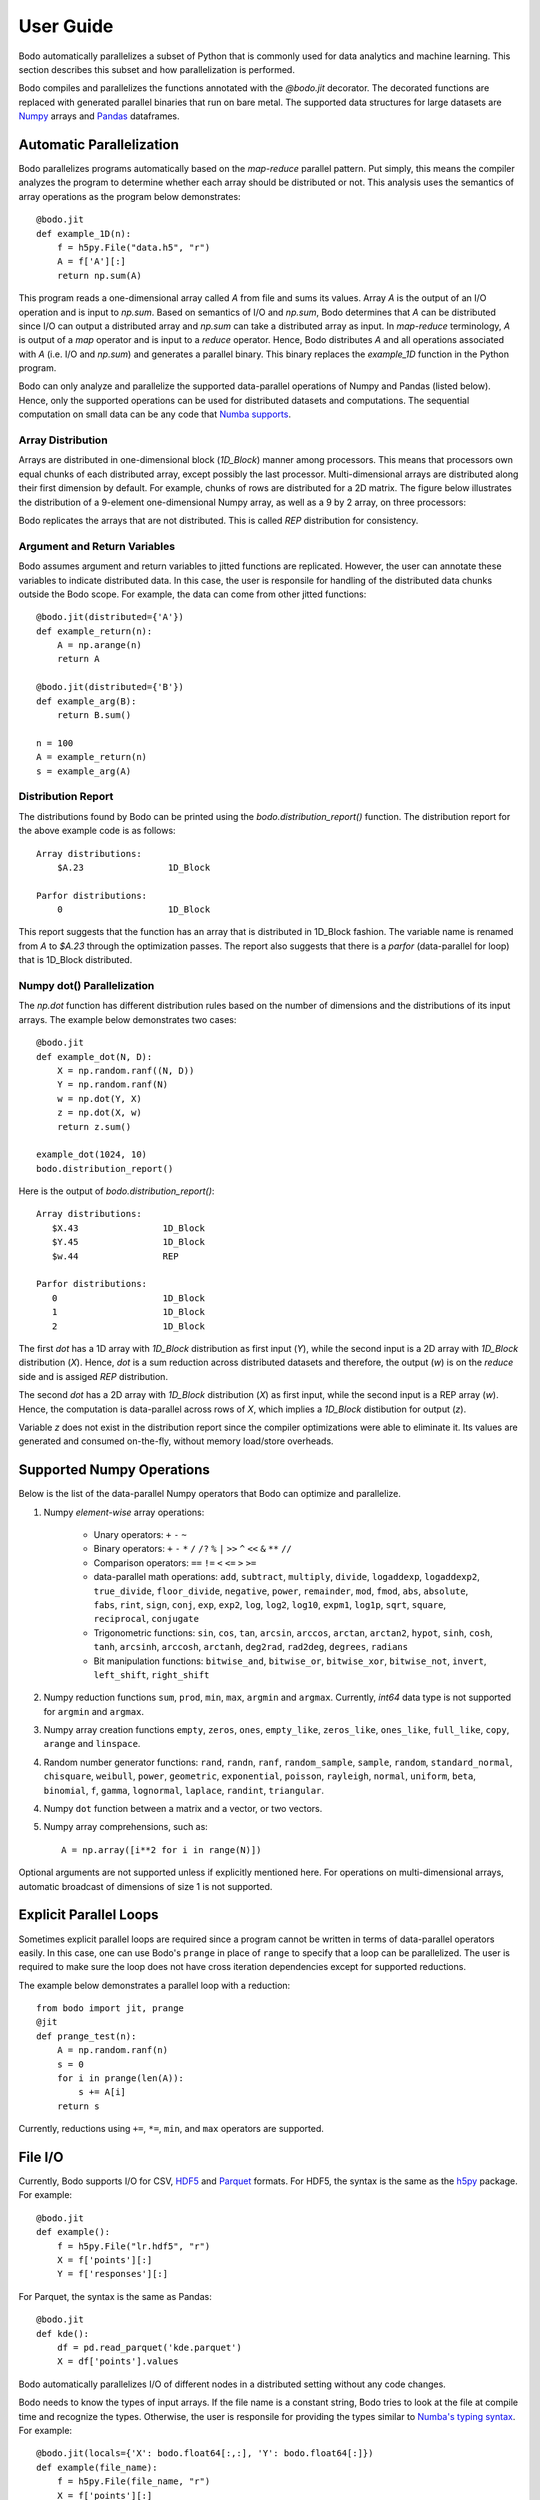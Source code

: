 .. _supported:

User Guide
==========

Bodo automatically parallelizes a subset of Python that is commonly used for
data analytics and machine learning. This section describes this subset
and how parallelization is performed.

Bodo compiles and parallelizes the functions annotated with the `@bodo.jit`
decorator. The decorated functions are replaced with generated parallel
binaries that run on bare metal.
The supported data structures for large datasets
are `Numpy <http://www.numpy.org/>`_ arrays and
`Pandas <http://pandas.pydata.org/>`_ dataframes.

Automatic Parallelization
-------------------------

Bodo parallelizes programs automatically based on the `map-reduce` parallel
pattern. Put simply, this means the compiler analyzes the program to
determine whether each array should be distributed or not. This analysis uses
the semantics of array operations as the program below demonstrates::

    @bodo.jit
    def example_1D(n):
        f = h5py.File("data.h5", "r")
        A = f['A'][:]
        return np.sum(A)

This program reads a one-dimensional array called `A` from file and sums its
values. Array `A` is the output of an I/O operation and is input to `np.sum`.
Based on semantics of I/O and `np.sum`, Bodo determines that `A` can be
distributed since I/O can output a distributed array and `np.sum` can
take a distributed array as input.
In `map-reduce` terminology, `A` is output of a `map` operator and is input
to a `reduce` operator. Hence,
Bodo distributes `A` and all operations associated with `A`
(i.e. I/O and `np.sum`) and generates a parallel binary.
This binary replaces the `example_1D` function in the Python program.

Bodo can only analyze and parallelize the supported data-parallel operations of
Numpy and Pandas (listed below). Hence, only the supported operations can be
used for distributed datasets and computations.
The sequential computation on small data can be any code that
`Numba supports <http://numba.pydata.org/numba-doc/latest/index.html>`_.

Array Distribution
~~~~~~~~~~~~~~~~~~

Arrays are distributed in one-dimensional block (`1D_Block`) manner
among processors. This means that processors own equal chunks of each
distributed array, except possibly the last processor.
Multi-dimensional arrays are distributed along their first dimension by default.
For example, chunks of rows are distributed for a 2D matrix.
The figure below
illustrates the distribution of a 9-element one-dimensional Numpy array, as well
as a 9 by 2 array, on three processors:

.. image:: ../figs/dist.jpg
    :height: 500
    :width: 500
    :scale: 60
    :alt: distribution of 1D array
    :align: center

Bodo replicates the arrays that are not distributed.
This is called `REP` distribution for consistency.

Argument and Return Variables
~~~~~~~~~~~~~~~~~~~~~~~~~~~~~

Bodo assumes argument and return variables to jitted functions are
replicated. However, the user can annotate these variables to indicate
distributed data. In this case,
the user is responsile for handling of the distributed data chunks outside
the Bodo scope. For example, the data can come from other jitted functions::

    @bodo.jit(distributed={'A'})
    def example_return(n):
        A = np.arange(n)
        return A

    @bodo.jit(distributed={'B'})
    def example_arg(B):
        return B.sum()

    n = 100
    A = example_return(n)
    s = example_arg(A)

Distribution Report
~~~~~~~~~~~~~~~~~~~

The distributions found by Bodo can be printed using the
`bodo.distribution_report()` function. The distribution report for the above
example code is as follows::

    Array distributions:
        $A.23                1D_Block

    Parfor distributions:
        0                    1D_Block

This report suggests that the function has an array that is distributed in
1D_Block fashion. The variable name is renamed from `A` to `$A.23` through
the optimization passes. The report also suggests that there is a `parfor`
(data-parallel for loop) that is 1D_Block distributed.

Numpy dot() Parallelization
~~~~~~~~~~~~~~~~~~~~~~~~~~~

The `np.dot` function has different distribution rules based on the number of
dimensions and the distributions of its input arrays. The example below
demonstrates two cases::

    @bodo.jit
    def example_dot(N, D):
        X = np.random.ranf((N, D))
        Y = np.random.ranf(N)
        w = np.dot(Y, X)
        z = np.dot(X, w)
        return z.sum()

    example_dot(1024, 10)
    bodo.distribution_report()

Here is the output of `bodo.distribution_report()`::

    Array distributions:
       $X.43                1D_Block
       $Y.45                1D_Block
       $w.44                REP

    Parfor distributions:
       0                    1D_Block
       1                    1D_Block
       2                    1D_Block

The first `dot` has a 1D array with `1D_Block` distribution as first input
(`Y`), while the second input is a 2D array with `1D_Block` distribution (`X`).
Hence, `dot` is a sum reduction across distributed datasets and therefore,
the output (`w`) is on the `reduce` side and is assiged `REP` distribution.

The second `dot` has a 2D array with `1D_Block` distribution (`X`) as first
input, while the second input is a REP array (`w`). Hence, the computation is
data-parallel across rows of `X`, which implies a `1D_Block` distibution for
output (`z`).

Variable `z` does not exist in the distribution report since
the compiler optimizations were able to eliminate it. Its values are generated
and consumed on-the-fly, without memory load/store overheads.

Supported Numpy Operations
--------------------------

Below is the list of the data-parallel Numpy operators that Bodo can optimize
and parallelize.

1. Numpy `element-wise` array operations:

    * Unary operators: ``+`` ``-`` ``~``
    * Binary operators: ``+`` ``-`` ``*`` ``/`` ``/?`` ``%`` ``|`` ``>>`` ``^``
      ``<<`` ``&`` ``**`` ``//``
    * Comparison operators: ``==`` ``!=`` ``<`` ``<=`` ``>`` ``>=``
    * data-parallel math operations: ``add``, ``subtract``, ``multiply``,
      ``divide``, ``logaddexp``, ``logaddexp2``, ``true_divide``,
      ``floor_divide``, ``negative``, ``power``, ``remainder``,
      ``mod``, ``fmod``, ``abs``, ``absolute``, ``fabs``, ``rint``, ``sign``,
      ``conj``, ``exp``, ``exp2``, ``log``, ``log2``, ``log10``, ``expm1``,
      ``log1p``, ``sqrt``, ``square``, ``reciprocal``, ``conjugate``
    * Trigonometric functions: ``sin``, ``cos``, ``tan``, ``arcsin``,
      ``arccos``, ``arctan``, ``arctan2``, ``hypot``, ``sinh``, ``cosh``,
      ``tanh``, ``arcsinh``, ``arccosh``, ``arctanh``, ``deg2rad``,
      ``rad2deg``, ``degrees``, ``radians``
    * Bit manipulation functions: ``bitwise_and``, ``bitwise_or``,
      ``bitwise_xor``, ``bitwise_not``, ``invert``, ``left_shift``,
      ``right_shift``

2. Numpy reduction functions ``sum``, ``prod``, ``min``, ``max``, ``argmin``
   and ``argmax``. Currently, `int64` data type is not supported for
   ``argmin`` and ``argmax``.

3. Numpy array creation functions ``empty``, ``zeros``, ``ones``,
   ``empty_like``, ``zeros_like``, ``ones_like``, ``full_like``, ``copy``,
   ``arange`` and ``linspace``.

4. Random number generator functions: ``rand``, ``randn``,
   ``ranf``, ``random_sample``, ``sample``, ``random``,
   ``standard_normal``, ``chisquare``, ``weibull``, ``power``, ``geometric``,
   ``exponential``, ``poisson``, ``rayleigh``, ``normal``, ``uniform``,
   ``beta``, ``binomial``, ``f``, ``gamma``, ``lognormal``, ``laplace``,
   ``randint``, ``triangular``.

4. Numpy ``dot`` function between a matrix and a vector, or two vectors.

5. Numpy array comprehensions, such as::

    A = np.array([i**2 for i in range(N)])

Optional arguments are not supported unless if explicitly mentioned here.
For operations on multi-dimensional arrays, automatic broadcast of
dimensions of size 1 is not supported.


Explicit Parallel Loops
-----------------------

Sometimes explicit parallel loops are required since a program cannot be written
in terms of data-parallel operators easily.
In this case, one can use Bodo's ``prange`` in place of ``range`` to specify
that a loop can be parallelized. The user is required to make sure the
loop does not have cross iteration dependencies except for supported reductions.

The example below demonstrates a parallel loop with a reduction::

    from bodo import jit, prange
    @jit
    def prange_test(n):
        A = np.random.ranf(n)
        s = 0
        for i in prange(len(A)):
            s += A[i]
        return s

Currently, reductions using ``+=``, ``*=``, ``min``, and ``max`` operators are
supported.


File I/O
--------

Currently, Bodo supports I/O for CSV, `HDF5 <http://www.h5py.org/>`_ and
`Parquet <http://parquet.apache.org/>`_ formats.
For HDF5, the syntax is the same as the `h5py <http://www.h5py.org/>`_ package.
For example::

    @bodo.jit
    def example():
        f = h5py.File("lr.hdf5", "r")
        X = f['points'][:]
        Y = f['responses'][:]

For Parquet, the syntax is the same as Pandas::

    @bodo.jit
    def kde():
        df = pd.read_parquet('kde.parquet')
        X = df['points'].values

Bodo automatically parallelizes I/O of different nodes in a distributed setting
without any code changes.

Bodo needs to know the types of input arrays. If the file name is a constant
string, Bodo tries to look at the file at compile time and recognize the types.
Otherwise, the user is responsile for providing the types similar to
`Numba's typing syntax
<http://numba.pydata.org/numba-doc/latest/reference/types.html>`_. For
example::

     @bodo.jit(locals={'X': bodo.float64[:,:], 'Y': bodo.float64[:]})
     def example(file_name):
         f = h5py.File(file_name, "r")
         X = f['points'][:]
         Y = f['responses'][:]

Print
-----

Using ``print`` function is only supported for `REP` values. Print is called on
one processor only since all processors have the same copy.


Strings
-------

Currently, Bodo provides basic ASCII string support. Constant strings, equality
comparison of strings (``==`` and ``!=``), ``split`` function, extracting
characters (e.g. ``s[1]``), concatination, and convertion to `int` and `float`
are supported. Here are some examples::

    s = 'test_str'
    flag = (s == 'test_str')
    flag = (s != 'test_str')
    s_list = s.split('_')
    c = s[1]
    s = s+'_test'
    a = int('12')
    b = float('1.2')

Dictionaries
------------

Bodo supports basic integer dictionaries currently. ``DictIntInt`` is the type
for dictionaries with 64-bit integer keys and values, while ``DictInt32Int32``
is for 32-bit integer ones. Getting and setting values, ``pop`` and ``get``
operators, as well as ``min`` and ``max`` of keys is supported. For example::

    d = DictIntInt()
    d[2] = 3
    a = d[2]
    b = d.get(3, 0)
    d.pop(2)
    d[3] = 4
    a = min(d.keys())
